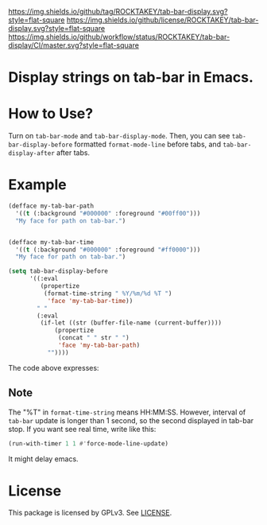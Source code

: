 [[https://github.com/ROCKTAKEY/tab-bar-display][https://img.shields.io/github/tag/ROCKTAKEY/tab-bar-display.svg?style=flat-square]]
[[file:LICENSE][https://img.shields.io/github/license/ROCKTAKEY/tab-bar-display.svg?style=flat-square]]
[[https://github.com/ROCKTAKEY/tab-bar-display/actions][https://img.shields.io/github/workflow/status/ROCKTAKEY/tab-bar-display/CI/master.svg?style=flat-square]]
* Display strings on tab-bar in Emacs.

* How to Use?
  Turn on ~tab-bar-mode~ and ~tab-bar-display-mode~.
  Then, you can see ~tab-bar-display-before~ formatted ~format-mode-line~
  before tabs, and ~tab-bar-display-after~ after tabs.

* Example
  #+begin_src emacs-lisp :tangle yes
(defface my-tab-bar-path
  '((t (:background "#000000" :foreground "#00ff00")))
  "My face for path on tab-bar.")


(defface my-tab-bar-time
  '((t (:background "#000000" :foreground "#ff0000")))
  "My face for path on tab-bar.")

(setq tab-bar-display-before
      '((:eval
         (propertize
          (format-time-string " %Y/%m/%d %T ")
           'face 'my-tab-bar-time))
        " "
        (:eval
         (if-let ((str (buffer-file-name (current-buffer))))
             (propertize
              (concat " " str " ")
              'face 'my-tab-bar-path)
           ""))))
  #+end_src
  The code above expresses:
  [[https://raw.githubusercontent.com/ROCKTAKEY/images/tab-bar-display/demo1.png]]

** Note
   The "%T" in ~format-time-string~ means HH:MM:SS. However, interval of ~tab-bar~
   update is longer than 1 second, so the second displayed in tab-bar stop.
   If you want see real time, write like this:
   #+begin_src emacs-lisp :tangle yes
   (run-with-timer 1 1 #'force-mode-line-update)
   #+end_src
   It might delay emacs.
* License
  This package is licensed by GPLv3. See [[file:LICENSE][LICENSE]].
